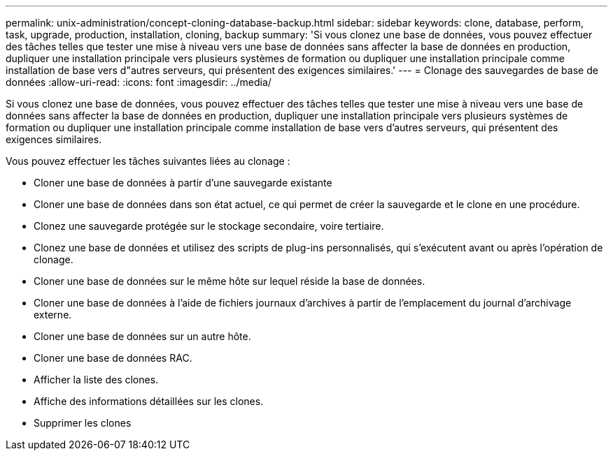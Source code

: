 ---
permalink: unix-administration/concept-cloning-database-backup.html 
sidebar: sidebar 
keywords: clone, database, perform, task, upgrade, production, installation, cloning, backup 
summary: 'Si vous clonez une base de données, vous pouvez effectuer des tâches telles que tester une mise à niveau vers une base de données sans affecter la base de données en production, dupliquer une installation principale vers plusieurs systèmes de formation ou dupliquer une installation principale comme installation de base vers d"autres serveurs, qui présentent des exigences similaires.' 
---
= Clonage des sauvegardes de base de données
:allow-uri-read: 
:icons: font
:imagesdir: ../media/


[role="lead"]
Si vous clonez une base de données, vous pouvez effectuer des tâches telles que tester une mise à niveau vers une base de données sans affecter la base de données en production, dupliquer une installation principale vers plusieurs systèmes de formation ou dupliquer une installation principale comme installation de base vers d'autres serveurs, qui présentent des exigences similaires.

Vous pouvez effectuer les tâches suivantes liées au clonage :

* Cloner une base de données à partir d'une sauvegarde existante
* Cloner une base de données dans son état actuel, ce qui permet de créer la sauvegarde et le clone en une procédure.
* Clonez une sauvegarde protégée sur le stockage secondaire, voire tertiaire.
* Clonez une base de données et utilisez des scripts de plug-ins personnalisés, qui s'exécutent avant ou après l'opération de clonage.
* Cloner une base de données sur le même hôte sur lequel réside la base de données.
* Cloner une base de données à l'aide de fichiers journaux d'archives à partir de l'emplacement du journal d'archivage externe.
* Cloner une base de données sur un autre hôte.
* Cloner une base de données RAC.
* Afficher la liste des clones.
* Affiche des informations détaillées sur les clones.
* Supprimer les clones

